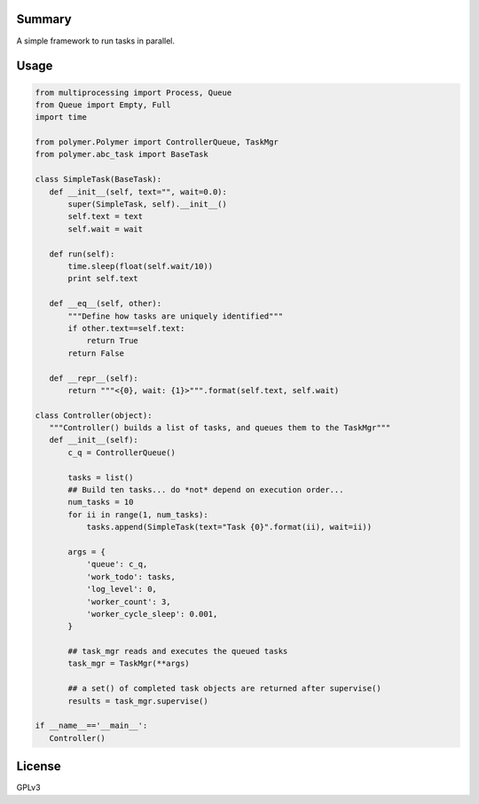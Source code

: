 Summary
-------

A simple framework to run tasks in parallel.

Usage
-----

.. code:: python

   from multiprocessing import Process, Queue
   from Queue import Empty, Full
   import time

   from polymer.Polymer import ControllerQueue, TaskMgr
   from polymer.abc_task import BaseTask

   class SimpleTask(BaseTask):
      def __init__(self, text="", wait=0.0):
          super(SimpleTask, self).__init__()
          self.text = text
          self.wait = wait

      def run(self):
          time.sleep(float(self.wait/10))
          print self.text

      def __eq__(self, other):
          """Define how tasks are uniquely identified"""
          if other.text==self.text:
              return True
          return False

      def __repr__(self):
          return """<{0}, wait: {1}>""".format(self.text, self.wait)

   class Controller(object):
      """Controller() builds a list of tasks, and queues them to the TaskMgr"""
      def __init__(self):
          c_q = ControllerQueue()

          tasks = list()
          ## Build ten tasks... do *not* depend on execution order...
          num_tasks = 10
          for ii in range(1, num_tasks):
              tasks.append(SimpleTask(text="Task {0}".format(ii), wait=ii))

          args = {
              'queue': c_q,
              'work_todo': tasks,
              'log_level': 0,
              'worker_count': 3,
              'worker_cycle_sleep': 0.001,
          }

          ## task_mgr reads and executes the queued tasks
          task_mgr = TaskMgr(**args)

          ## a set() of completed task objects are returned after supervise()
          results = task_mgr.supervise()

   if __name__=='__main__':
      Controller()

License
-------

GPLv3
